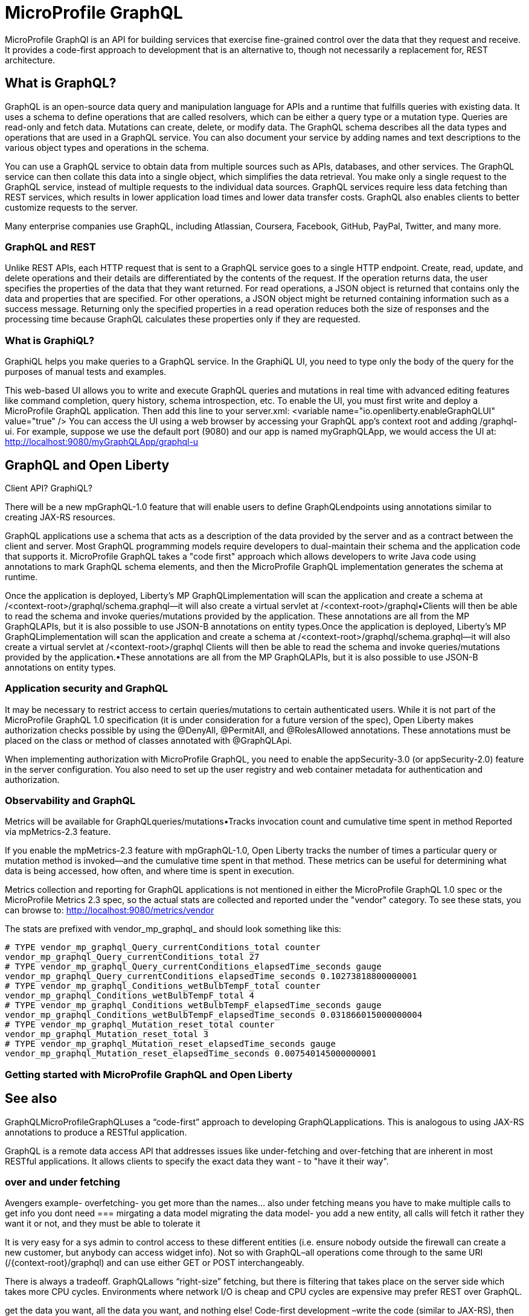 // Copyright (c) 2022 IBM Corporation and others.
// Licensed under Creative Commons Attribution-NoDerivatives
// 4.0 International (CC BY-ND 4.0)
//   https://creativecommons.org/licenses/by-nd/4.0/
//
// Contributors:
//     IBM Corporation
//
:page-description:
:seo-description:
:page-layout: general-reference
:page-type: general
= MicroProfile GraphQL

MicroProfile GraphQl is an API for building services that exercise fine-grained control over the data that they request and receive. It provides a code-first approach to development that is an alternative to, though not necessarily a replacement for, REST architecture.

== What is GraphQL?

GraphQL is an open-source data query and manipulation language for APIs and a runtime that fulfills queries with existing data. It uses a schema to define operations that are called resolvers, which can be either a query type or a  mutation type. Queries are read-only and fetch data. Mutations can create, delete, or modify data. The GraphQL schema describes all the data types and operations that are used in a GraphQL service. You can also document your service by adding names and text descriptions to the various object types and operations in the schema.

You can use a GraphQL service to obtain data from multiple sources such as APIs, databases, and other services. The GraphQL service can then collate this data into a single object, which simplifies the data retrieval. You make only a single request to the GraphQL service, instead of multiple requests to the individual data sources. GraphQL services require less data fetching than REST services, which results in lower application load times and lower data transfer costs. GraphQL also enables clients to better customize requests to the server.

Many enterprise companies use GraphQL, including Atlassian, Coursera, Facebook, GitHub, PayPal, Twitter, and many more.

=== GraphQL and REST

Unlike REST APIs, each HTTP request that is sent to a GraphQL service goes to a single HTTP endpoint. Create, read, update, and delete operations and their details are differentiated by the contents of the request. If the operation returns data, the user specifies the properties of the data that they want returned. For read operations, a JSON object is returned that contains only the data and properties that are specified. For other operations, a JSON object might be returned containing information such as a success message. Returning only the specified properties in a read operation reduces both the size of responses and the processing time because GraphQL calculates these properties only if they are requested. 


=== What is GraphiQL?

GraphiQL helps you make queries to a GraphQL service. In the GraphiQL UI, you need to type only the body of the query for the purposes of manual tests and examples.

This web-based UI allows you to write and execute GraphQL queries and mutations in real time with advanced editing features like command completion, query history, schema introspection, etc. To enable the UI, you must first write and deploy a MicroProfile GraphQL application. Then add this line to your server.xml: <variable name="io.openliberty.enableGraphQLUI" value="true" /> You can access the UI using a web browser by accessing your GraphQL app’s context root and adding /graphql-ui. For example, suppose we use the default port (9080) and our app is named myGraphQLApp, we would access the UI at: http://localhost:9080/myGraphQLApp/graphql-u

== GraphQL and Open Liberty

Client API? GraphiQL?

There will be a new mpGraphQL-1.0 feature that will enable users to define GraphQLendpoints using annotations similar to creating JAX-RS  resources.

GraphQL applications use a schema that acts as a description of the data provided by the server and as a contract between the client and server. Most GraphQL programming models require developers to dual-maintain their schema and the application code that supports it. MicroProfile GraphQL takes a "code first" approach which allows developers to write Java code using annotations to mark GraphQL schema elements, and then the MicroProfile GraphQL implementation generates the schema at runtime.

Once the application is deployed, Liberty’s MP GraphQLimplementation will scan the application and create a schema at /<context-root>/graphql/schema.graphql--it will also create a virtual servlet at /<context-root>/graphql•Clients will then be able to read the schema and invoke queries/mutations provided by the application.
These annotations are all from the MP GraphQLAPIs, but it is also possible to use JSON-B annotations on entity types.Once the application is deployed, Liberty’s MP GraphQLimplementation will scan the application and create a schema at /<context-root>/graphql/schema.graphql--it will also create a virtual servlet at /<context-root>/graphql
Clients will then be able to read the schema and invoke queries/mutations provided by the application.•These annotations are all from the MP GraphQLAPIs, but it is also possible to use JSON-B annotations on entity types.

=== Application security and GraphQL

It may be necessary to restrict access to certain queries/mutations to certain authenticated users. While it is not part of the MicroProfile GraphQL 1.0 specification (it is under consideration for a future version of the spec), Open Liberty makes authorization checks possible by using the @DenyAll, @PermitAll, and @RolesAllowed annotations. These annotations must be placed on the class or method of classes annotated with @GraphQLApi.

When implementing authorization with MicroProfile GraphQL, you need to enable the appSecurity-3.0 (or appSecurity-2.0) feature in the server configuration. You also need to set up the user registry and web container metadata for authentication and authorization.

=== Observability and GraphQL

Metrics will be available  for GraphQLqueries/mutations•Tracks invocation  count and cumulative  time spent in method Reported  via mpMetrics-2.3 feature.

If you enable the mpMetrics-2.3 feature with mpGraphQL-1.0, Open Liberty tracks the number of times a particular query or mutation method is invoked—​and the cumulative time spent in that method. These metrics can be useful for determining what data is being accessed, how often, and where time is spent in execution.

Metrics collection and reporting for GraphQL applications is not mentioned in either the MicroProfile GraphQL 1.0 spec or the MicroProfile Metrics 2.3 spec, so the actual stats are collected and reported under the "vendor" category. To see these stats, you can browse to: http://localhost:9080/metrics/vendor

The stats are prefixed with vendor_mp_graphql_ and should look something like this:

[source,console]
----
# TYPE vendor_mp_graphql_Query_currentConditions_total counter
vendor_mp_graphql_Query_currentConditions_total 27
# TYPE vendor_mp_graphql_Query_currentConditions_elapsedTime_seconds gauge
vendor_mp_graphql_Query_currentConditions_elapsedTime_seconds 0.10273818800000001
# TYPE vendor_mp_graphql_Conditions_wetBulbTempF_total counter
vendor_mp_graphql_Conditions_wetBulbTempF_total 4
# TYPE vendor_mp_graphql_Conditions_wetBulbTempF_elapsedTime_seconds gauge
vendor_mp_graphql_Conditions_wetBulbTempF_elapsedTime_seconds 0.031866015000000004
# TYPE vendor_mp_graphql_Mutation_reset_total counter
vendor_mp_graphql_Mutation_reset_total 3
# TYPE vendor_mp_graphql_Mutation_reset_elapsedTime_seconds gauge
vendor_mp_graphql_Mutation_reset_elapsedTime_seconds 0.007540145000000001
----

=== Getting started with MicroProfile GraphQL and Open Liberty

== See also

GraphQLMicroProfileGraphQLuses a “code-first” approach to developing GraphQLapplications.  This is analogous to using JAX-RS  annotations to produce a RESTful application.

GraphQL is a remote data access API that addresses issues like under-fetching and over-fetching that are inherent in most RESTful applications.  It allows clients to specify the exact data they want - to "have it their way".




=== over and under fetching
Avengers example- overfetching- you get more than the names... also under fetching means you have to make multiple calls to get info you dont need
=== mirgating a data model
migrating the data model- you add a new entity, all calls will fetch it rather they want it or not, and they must be able to tolerate it

It is very  easy for a sys admin to control access to these different entities (i.e. ensure nobody  outside the firewall can create a new customer, but anybody  can access widget  info). Not so with GraphQL–all operations  come through to the same URI (/{context-root}/graphql)  and can use either GET or POST interchangeably.

There is always  a tradeoff.  GraphQLallows “right-size” fetching, but there is filtering that takes place  on the server side which takes more CPU cycles.  Environments where network I/O is cheap and CPU cycles are expensive  may prefer REST over GraphQL.






get the data you want, all  the data you want, and nothing  else!
Code-first development –write the code (similar to JAX-RS), then let Liberty create the schema!



Users would like to be able to “right-size” their data interactions with remote resources. REST APIs tend to either over-fetch or under-fetch, resulting in either excess data transfer or multiple  round-trips.

Users would like to be able  to add to their data model  without requiring clients to upgrade  to a new version  of the application.


As a developer,  I want to rapidly build applications  capable  of querying  and modifying  entities  over HTTP allowing  clients to avoid  over-or under-fetching so that clients can quickly get the data they need  without wasting network bandwidth.

As a developer, I want to be able to update my application’s data model with minimal  changes to existing  clients so that my application  can evolve  to meet new requirements  with no or limited  changes to existing  clients.

As a developer,  I want to build applications  that can be self-documented  into a schema file with a known location  so that clients can easily  discover the available  services and data model  and invoke  them in a spec-defined manner.
